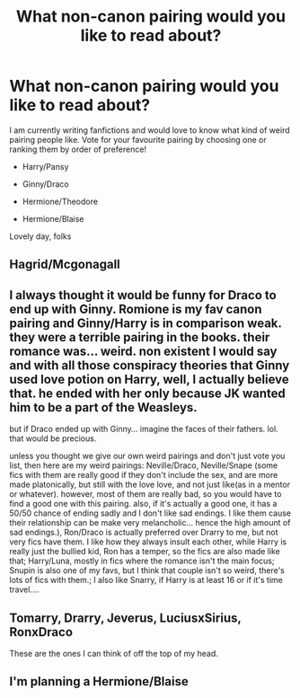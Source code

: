#+TITLE: What non-canon pairing would you like to read about?

* What non-canon pairing would you like to read about?
:PROPERTIES:
:Author: PhilipTheFair
:Score: 2
:DateUnix: 1589813593.0
:DateShort: 2020-May-18
:FlairText: Request
:END:
I am currently writing fanfictions and would love to know what kind of weird pairing people like. Vote for your favourite pairing by choosing one or ranking them by order of preference!

- Harry/Pansy

- Ginny/Draco

- Hermione/Theodore

- Hermione/Blaise

Lovely day, folks


** Hagrid/Mcgonagall
:PROPERTIES:
:Author: ShredofInsanity
:Score: 3
:DateUnix: 1589820027.0
:DateShort: 2020-May-18
:END:


** I always thought it would be funny for Draco to end up with Ginny. Romione is my fav canon pairing and Ginny/Harry is in comparison weak. they were a terrible pairing in the books. their romance was... weird. non existent I would say and with all those conspiracy theories that Ginny used love potion on Harry, well, I actually believe that. he ended with her only because JK wanted him to be a part of the Weasleys.

but if Draco ended up with Ginny... imagine the faces of their fathers. lol. that would be precious.

unless you thought we give our own weird pairings and don't just vote you list, then here are my weird pairings: Neville/Draco, Neville/Snape (some fics with them are really good if they don't include the sex, and are more made platonically, but still with the love love, and not just like(as in a mentor or whatever). however, most of them are really bad, so you would have to find a good one with this pairing. also, if it's actually a good one, it has a 50/50 chance of ending sadly and I don't like sad endings. I like them cause their relationship can be make very melancholic... hence the high amount of sad endings.), Ron/Draco is actually preferred over Drarry to me, but not very fics have them. I like how they always insult each other, while Harry is really just the bullied kid, Ron has a temper, so the fics are also made like that; Harry/Luna, mostly in fics where the romance isn't the main focus; Snupin is also one of my favs, but I think that couple isn't so weird, there's lots of fics with them.; I also like Snarry, if Harry is at least 16 or if it's time travel....
:PROPERTIES:
:Author: nyajinsky
:Score: 2
:DateUnix: 1589838173.0
:DateShort: 2020-May-19
:END:


** Tomarry, Drarry, Jeverus, LuciusxSirius, RonxDraco

These are the ones I can think of off the top of my head.
:PROPERTIES:
:Author: MeianArata
:Score: 2
:DateUnix: 1589826331.0
:DateShort: 2020-May-18
:END:


** I'm planning a Hermione/Blaise
:PROPERTIES:
:Author: ChasingAnna
:Score: 1
:DateUnix: 1589825836.0
:DateShort: 2020-May-18
:END:
